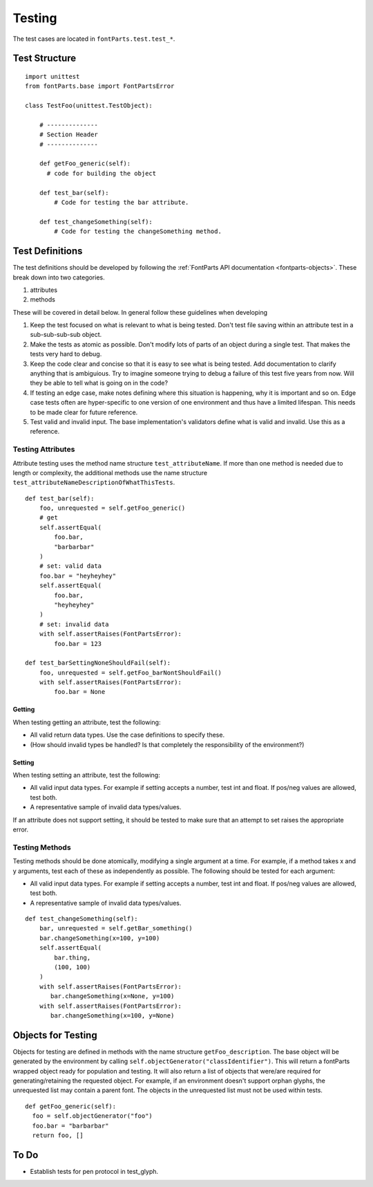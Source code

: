 .. highlight:: python

#######
Testing
#######

The test cases are located in ``fontParts.test.test_*``.

==============
Test Structure
==============

::

  import unittest
  from fontParts.base import FontPartsError

  class TestFoo(unittest.TestObject):

      # --------------
      # Section Header
      # --------------

      def getFoo_generic(self):
        # code for building the object

      def test_bar(self):
          # Code for testing the bar attribute.

      def test_changeSomething(self):
          # Code for testing the changeSomething method.


================
Test Definitions
================

The test definitions should be developed by following the :ref:`FontParts API documentation <fontparts-objects>`. These break down into two categories.

#. attributes
#. methods

These will be covered in detail below. In general follow these guidelines when developing 

#. Keep the test focused on what is relevant to what is being tested. Don't test file saving within an attribute test in a sub-sub-sub-sub object.
#. Make the tests as atomic as possible. Don't modify lots of parts of an object during a single test. That makes the tests very hard to debug.
#. Keep the code clear and concise so that it is easy to see what is being tested. Add documentation to clarify anything that is ambiguious. Try to imagine someone trying to debug a failure of this test five years from now. Will they be able to tell what is going on in the code?
#. If testing an edge case, make notes defining where this situation is happening, why it is important and so on. Edge case tests often are hyper-specific to one version of one environment and thus have a limited lifespan. This needs to be made clear for future reference.
#. Test valid and invalid input. The base implementation's validators define what is valid and invalid. Use this as a reference.

Testing Attributes
------------------

Attribute testing uses the method name structure ``test_attributeName``. If more than one method is needed due to length or complexity, the additional methods use the name structure ``test_attributeNameDescriptionOfWhatThisTests``.

::

  def test_bar(self):
      foo, unrequested = self.getFoo_generic()
      # get
      self.assertEqual(
          foo.bar,
          "barbarbar"
      )
      # set: valid data
      foo.bar = "heyheyhey"
      self.assertEqual(
          foo.bar,
          "heyheyhey"
      )
      # set: invalid data
      with self.assertRaises(FontPartsError):
          foo.bar = 123

  def test_barSettingNoneShouldFail(self):
      foo, unrequested = self.getFoo_barNontShouldFail()
      with self.assertRaises(FontPartsError):
          foo.bar = None

Getting
^^^^^^^

When testing getting an attribute, test the following:

* All valid return data types. Use the case definitions to specify these.
* (How should invalid types be handled? Is that completely the responsibility of the environment?)

Setting
^^^^^^^

When testing setting an attribute, test the following:

* All valid input data types. For example if setting accepts a number, test int and float. If pos/neg values are allowed, test both.
* A representative sample of invalid data types/values.

If an attribute does not support setting, it should be tested to make sure that an attempt to set raises the appropriate error.

Testing Methods
---------------

Testing methods should be done atomically, modifying a single argument at a time. For example, if a method takes x and y arguments, test each of these as independently as possible. The following should be tested for each argument:

* All valid input data types. For example if setting accepts a number, test int and float. If pos/neg values are allowed, test both.
* A representative sample of invalid data types/values.

::

  def test_changeSomething(self):
      bar, unrequested = self.getBar_something()
      bar.changeSomething(x=100, y=100)
      self.assertEqual(
          bar.thing,
          (100, 100)
      )
      with self.assertRaises(FontPartsError):
         bar.changeSomething(x=None, y=100)
      with self.assertRaises(FontPartsError):
         bar.changeSomething(x=100, y=None)

===================
Objects for Testing
===================

Objects for testing are defined in methods with the name structure ``getFoo_description``. The base object will be generated by the environment by calling ``self.objectGenerator("classIdentifier")``. This will return a fontParts wrapped object ready for population and testing. It will also return a list of objects that were/are required for generating/retaining the requested object. For example, if an environment doesn't support orphan glyphs, the unrequested list may contain a parent font. The objects in the unrequested list must not be used within tests.

::

  def getFoo_generic(self):
    foo = self.objectGenerator("foo")
    foo.bar = "barbarbar"
    return foo, []

=====
To Do
=====

- Establish tests for pen protocol in test_glyph.